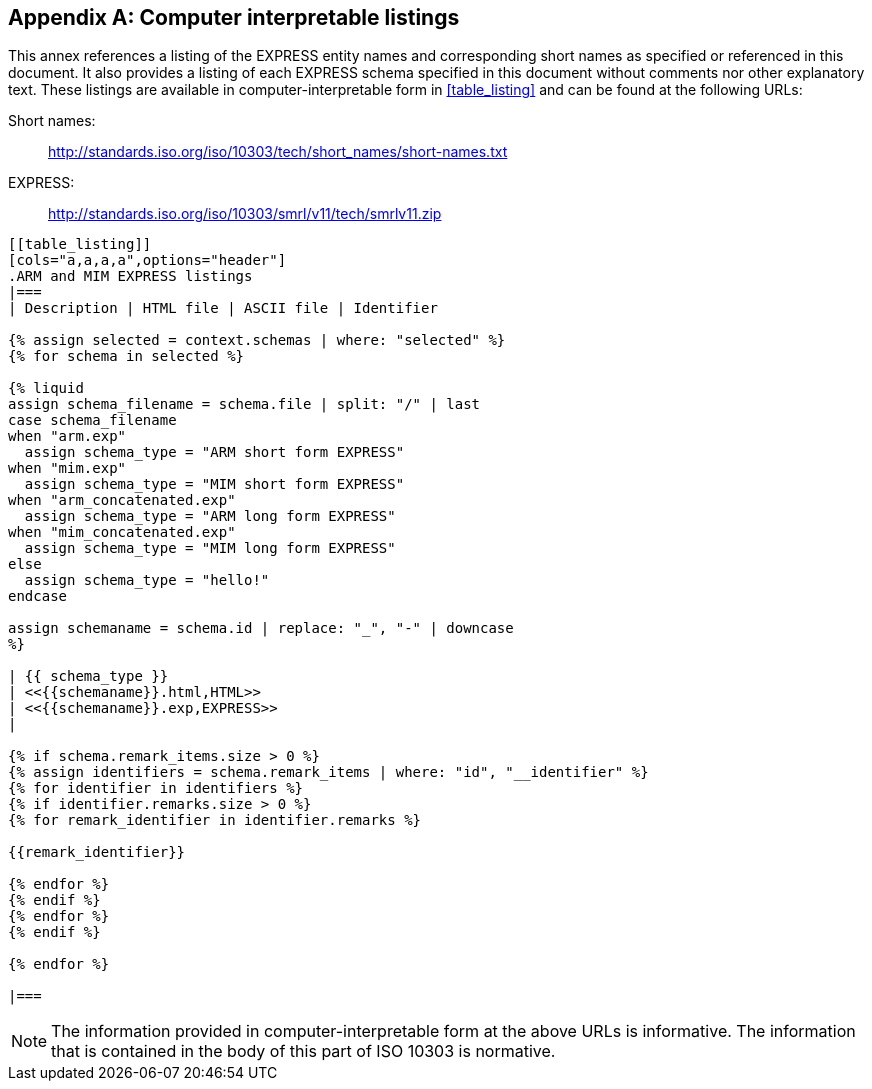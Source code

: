 [[annex_listings]]
[appendix,obligation=informative]
== Computer interpretable listings

This annex references a listing of the EXPRESS entity names and corresponding
short names as specified or referenced in this document. It also
provides a listing of each EXPRESS schema specified in this document
without comments nor other explanatory text. These listings are available in
computer-interpretable form in <<table_listing>> and can be found at the
following URLs:

Short names: :: http://standards.iso.org/iso/10303/tech/short_names/short-names.txt
EXPRESS: :: http://standards.iso.org/iso/10303/smrl/v11/tech/smrlv11.zip

[lutaml_express, schemas, context, config_yaml=schemas.yaml]
----
[[table_listing]]
[cols="a,a,a,a",options="header"]
.ARM and MIM EXPRESS listings
|===
| Description | HTML file | ASCII file | Identifier

{% assign selected = context.schemas | where: "selected" %}
{% for schema in selected %}

{% liquid
assign schema_filename = schema.file | split: "/" | last
case schema_filename
when "arm.exp"
  assign schema_type = "ARM short form EXPRESS"
when "mim.exp"
  assign schema_type = "MIM short form EXPRESS"
when "arm_concatenated.exp"
  assign schema_type = "ARM long form EXPRESS"
when "mim_concatenated.exp"
  assign schema_type = "MIM long form EXPRESS"
else
  assign schema_type = "hello!"
endcase

assign schemaname = schema.id | replace: "_", "-" | downcase
%}

| {{ schema_type }}
| <<{{schemaname}}.html,HTML>>
| <<{{schemaname}}.exp,EXPRESS>>
|

{% if schema.remark_items.size > 0 %}
{% assign identifiers = schema.remark_items | where: "id", "__identifier" %}
{% for identifier in identifiers %}
{% if identifier.remarks.size > 0 %}
{% for remark_identifier in identifier.remarks %}

{{remark_identifier}}

{% endfor %}
{% endif %}
{% endfor %}
{% endif %}

{% endfor %}

|===
----


NOTE: The information provided in computer-interpretable form at the above URLs
is informative. The information that is contained in the body of this part of
ISO 10303 is normative.
